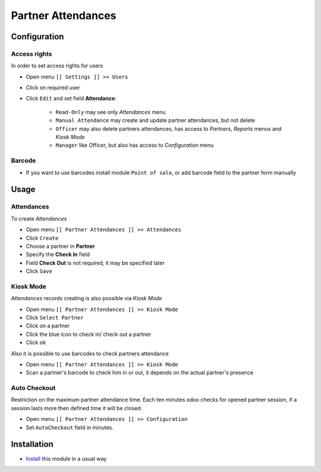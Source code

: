 =====================
 Partner Attendances
=====================


Configuration
=============

Access rights
-------------

In order to set access rights for users

* Open menu ``[[ Settings ]] >> Users``
* Click on required user
* Click ``Edit`` and set field **Attendance**:

    * ``Read-Only`` may see only *Attendances* menu
    * ``Manual Attendance`` may create and update partner attendances, but not delete
    * ``Officer`` may also delete partners attendances, has access to *Partners*, *Reports* menus and *Kiosk Mode*
    * ``Manager`` like Officer, but also has access to *Configuration* menu

Barcode
-------

* If you want to use barcodes install module ``Point of sale``, or add barcode field to the partner form manually


Usage
=====

Attendances
-----------

To create *Attendances*

* Open menu ``[[ Partner Attendances ]] >> Attendances``
* Click ``Create``
* Choose a partner in **Partner**
* Specify the **Check In** field
* Field **Check Out** is not required, it may be specified later
* Click ``Save``

Kiosk Mode
----------

*Attendances* records creating is also possible via *Kiosk Mode*

* Open menu ``[[ Partner Attendances ]] >> Kiosk Mode``
* Click ``Select Partner``
* Click on a partner
* Click the blue icon to check in/ check out a partner
* Click ``ok``

Also it is possible to use barcodes to check partners attendance

* Open menu ``[[ Partner Attendances ]] >> Kiosk Mode``
* Scan a partner's barcode to check him in or out, it depends on the actual partner's presence

Auto Checkout
-------------

Restriction on the maximum partner attendance time. Each ten minutes odoo checks for opened partner session, if a session lasts more then defined time it will be closed.

* Open menu ``[[ Partner Attendances ]] >> Configuration``
* Set ``AutoCheckout`` field in minutes.

Installation
============

* `Install <https://odoo-development.readthedocs.io/en/latest/odoo/usage/install-module.html>`__ this module in a usual way
